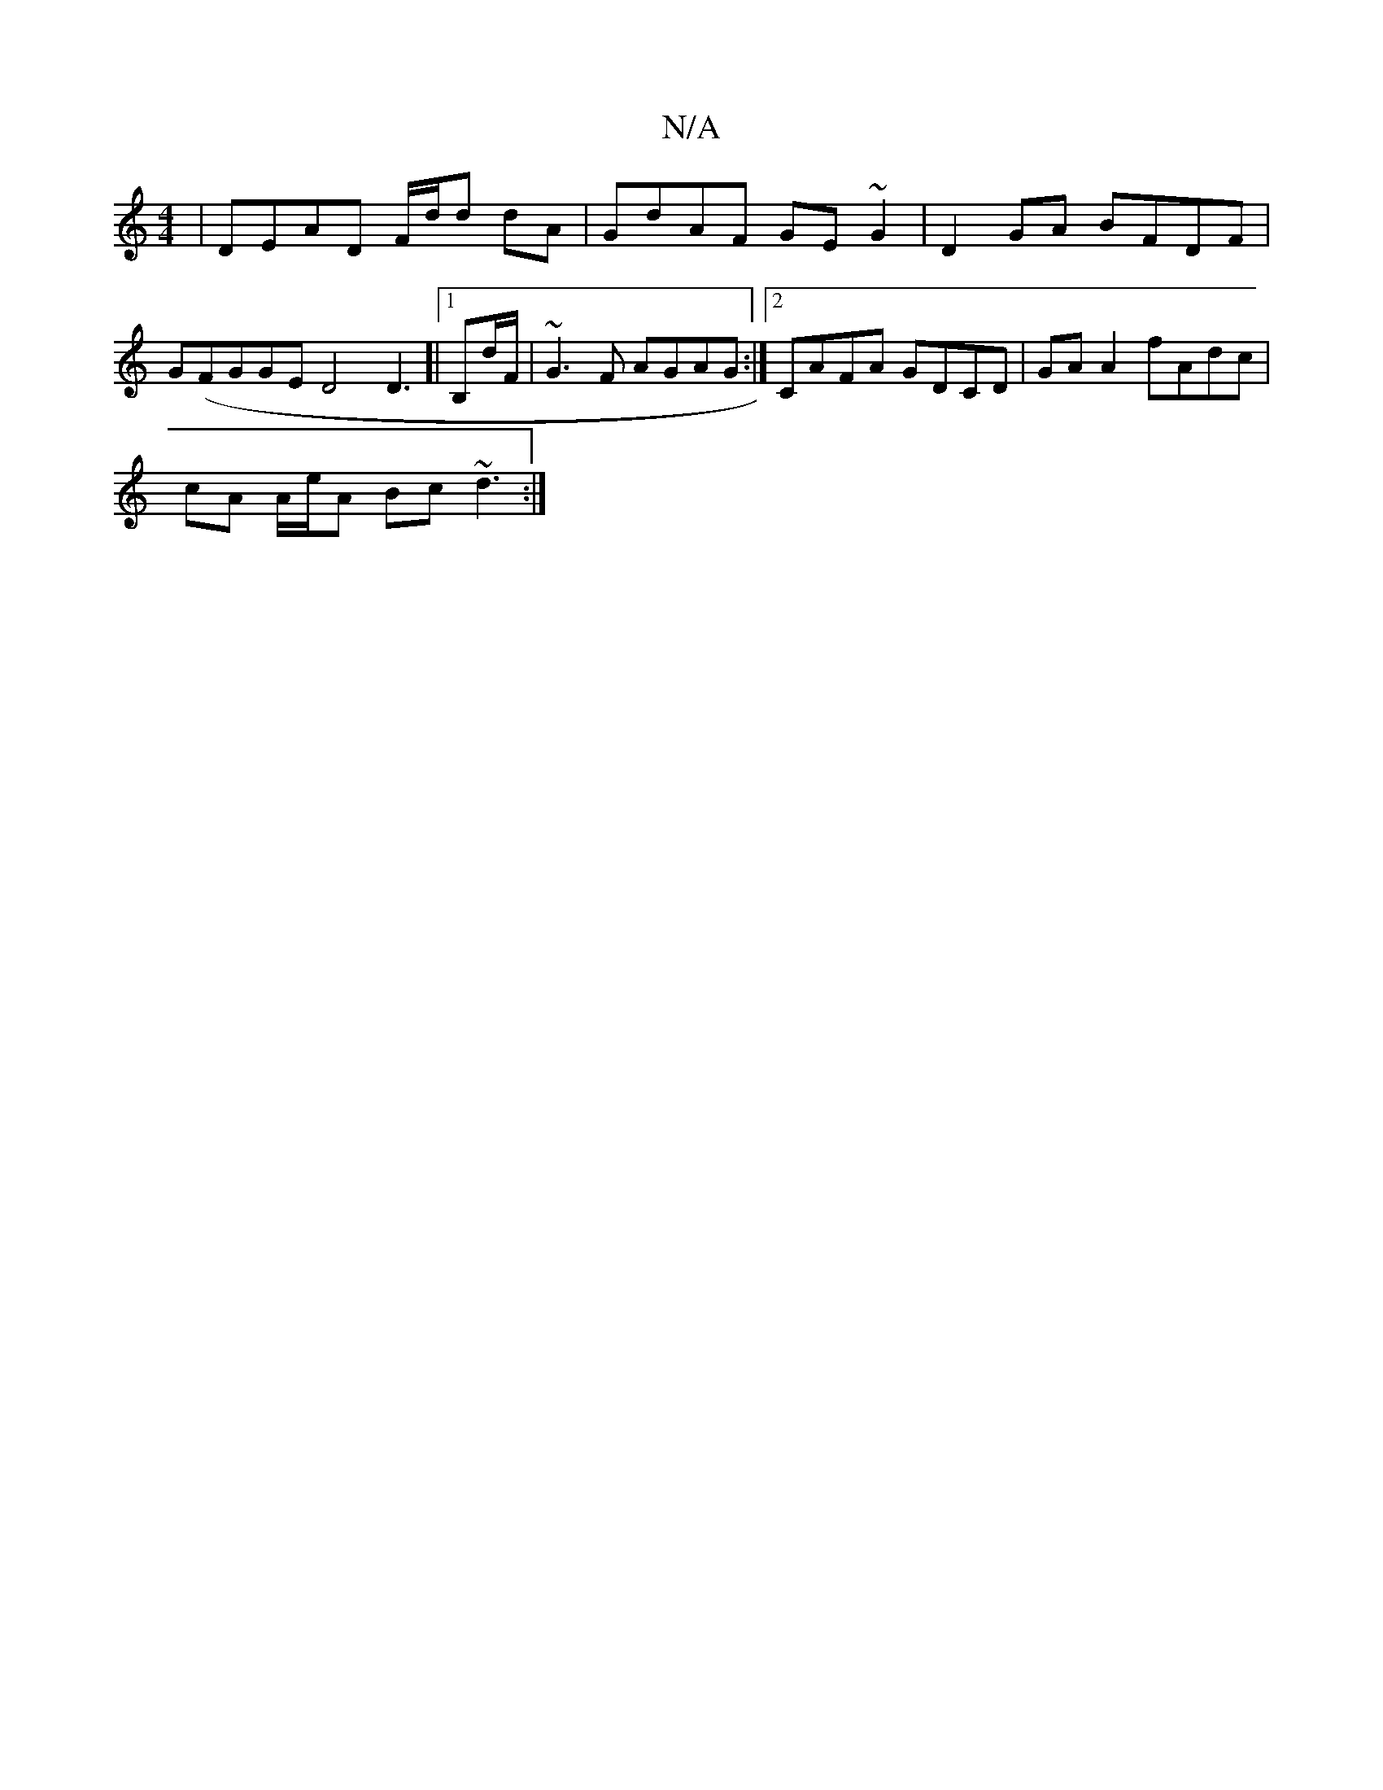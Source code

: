 X:1
T:N/A
M:4/4
R:N/A
K:Cmajor
 | DEAD F/d/d dA | GdAF GE~G2 | D2 GA BFDF | G(FGGED4D3]|[1 B,d/F/|~G3F AGAG :|2 CAFA GDCD | GA A2 fAdc |
cA A/e/A Bc ~d3 :|

Bd|dbaf ~e2 fd | cABA GB ~B2 | ~e2 df Agdg | fd~d2 dfde | fAdAF2 AF | E2 G